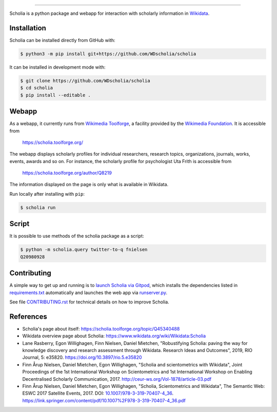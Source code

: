 |logo|

|website| |gitpod| |github| |issues| |license| |docs|

.. |logo| image:: scholia/app/static/images/scholia_logo.svg
   :width: 10%
   :alt: Scholia

.. |website| image:: https://img.shields.io/website-up-down-green-red/http/scholia.toolforge.org.svg
           :target: https://scholia.toolforge.org/
           :alt: Website

.. |gitpod| image:: https://img.shields.io/badge/Gitpod-Open%20in%20Gitpod-%230092CF.svg
           :target: https://gitpod.io/#https://github.com/WDscholia/scholia
           :alt: Gitpod
.. |github| image:: https://img.shields.io/github/last-commit/WDscholia/scholia.svg
   :target: https://github.com/WDscholia/scholia
   :alt: Github last commit
.. |issues| image:: https://img.shields.io/github/issues/WDScholia/scholia.svg
   :target: https://github.com/WDscholia/scholia/issues
   :alt: GitHub issues
.. |license| image:: https://img.shields.io/badge/License-GPLv3-blue.svg
   :target: https://github.com/WDscholia/scholia/blob/master/LICENSE
   :alt: License
.. |docs| image:: https://readthedocs.org/projects/scholia/badge/?version=latest
   :target: https://scholia.readthedocs.io/en/latest/?badge=latest
   :alt: Documentation Status

=======

Scholia is a python package and webapp for interaction with scholarly information in Wikidata_.

Installation
------------
Scholia can be installed directly from GitHub with:

.. code-block:: shell

    $ python3 -m pip install git+https://github.com/WDscholia/scholia

It can be installed in development mode with:

.. code-block:: shell

    $ git clone https://github.com/WDscholia/scholia
    $ cd scholia
    $ pip install --editable .

Webapp
------

As a webapp, it currently runs from `Wikimedia Toolforge`_, a facility provided by the `Wikimedia Foundation`_. It is accessible from

    https://scholia.toolforge.org/

The webapp displays scholarly profiles for individual researchers, research topics, organizations, journals, works, events, awards and so on. For instance, the scholarly profile for psychologist Uta Frith is accessible from

    https://scholia.toolforge.org/author/Q8219

The information displayed on the page is only what is available in Wikidata.

Run locally after installing with ``pip``:

.. code-block:: sh

    $ scholia run

Script
------

It is possible to use methods of the scholia package as a script:

.. code-block:: sh

    $ python -m scholia.query twitter-to-q fnielsen
    Q20980928


Contributing
------------

A simple way to get up and running is to `launch Scholia via Gitpod`_, which installs the dependencies listed in `requirements.txt`_ automatically and launches the web app via `runserver.py`_.

See file `CONTRIBUTING.rst`_ for technical details on how to improve Scholia.

.. _Wikidata: https://www.wikidata.org
.. _Wikimedia Foundation: https://wikimediafoundation.org
.. _Wikimedia Toolforge: https://toolforge.org/
.. _launch Scholia via Gitpod: https://gitpod.io/#https://github.com/WDscholia/scholia
.. _CONTRIBUTING.rst: https://github.com/WDscholia/scholia/blob/master/CONTRIBUTING.rst
.. _requirements.txt: https://github.com/WDscholia/scholia/blob/master/requirements.txt
.. _runserver.py: https://github.com/WDscholia/scholia/blob/master/runserver.py

References
----------
- Scholia's page about itself: https://scholia.toolforge.org/topic/Q45340488
- Wikidata overview page about Scholia: https://www.wikidata.org/wiki/Wikidata:Scholia
- Lane Rasberry, Egon Willighagen, Finn Nielsen, Daniel Mietchen, "Robustifying Scholia: paving the way for knowledge discovery and research assessment through Wikidata. Research Ideas and Outcomes", 2019, RIO Journal, 5: e35820. https://doi.org/10.3897/rio.5.e35820
- Finn Årup Nielsen, Daniel Mietchen, Egon Willighagen, "Scholia and scientometrics with Wikidata", Joint Proceedings of the 1st International Workshop on Scientometrics and 1st International Workshop on Enabling Decentralised Scholarly Communication, 2017. http://ceur-ws.org/Vol-1878/article-03.pdf
- Finn Årup Nielsen, Daniel Mietchen, Egon Willighagen, "Scholia, Scientometrics and Wikidata", The Semantic Web: ESWC 2017 Satellite Events, 2017. DOI: `10.1007/978-3-319-70407-4_36 <https://doi.org/10.1007/978-3-319-70407-4_36>`_. https://link.springer.com/content/pdf/10.1007%2F978-3-319-70407-4_36.pdf
